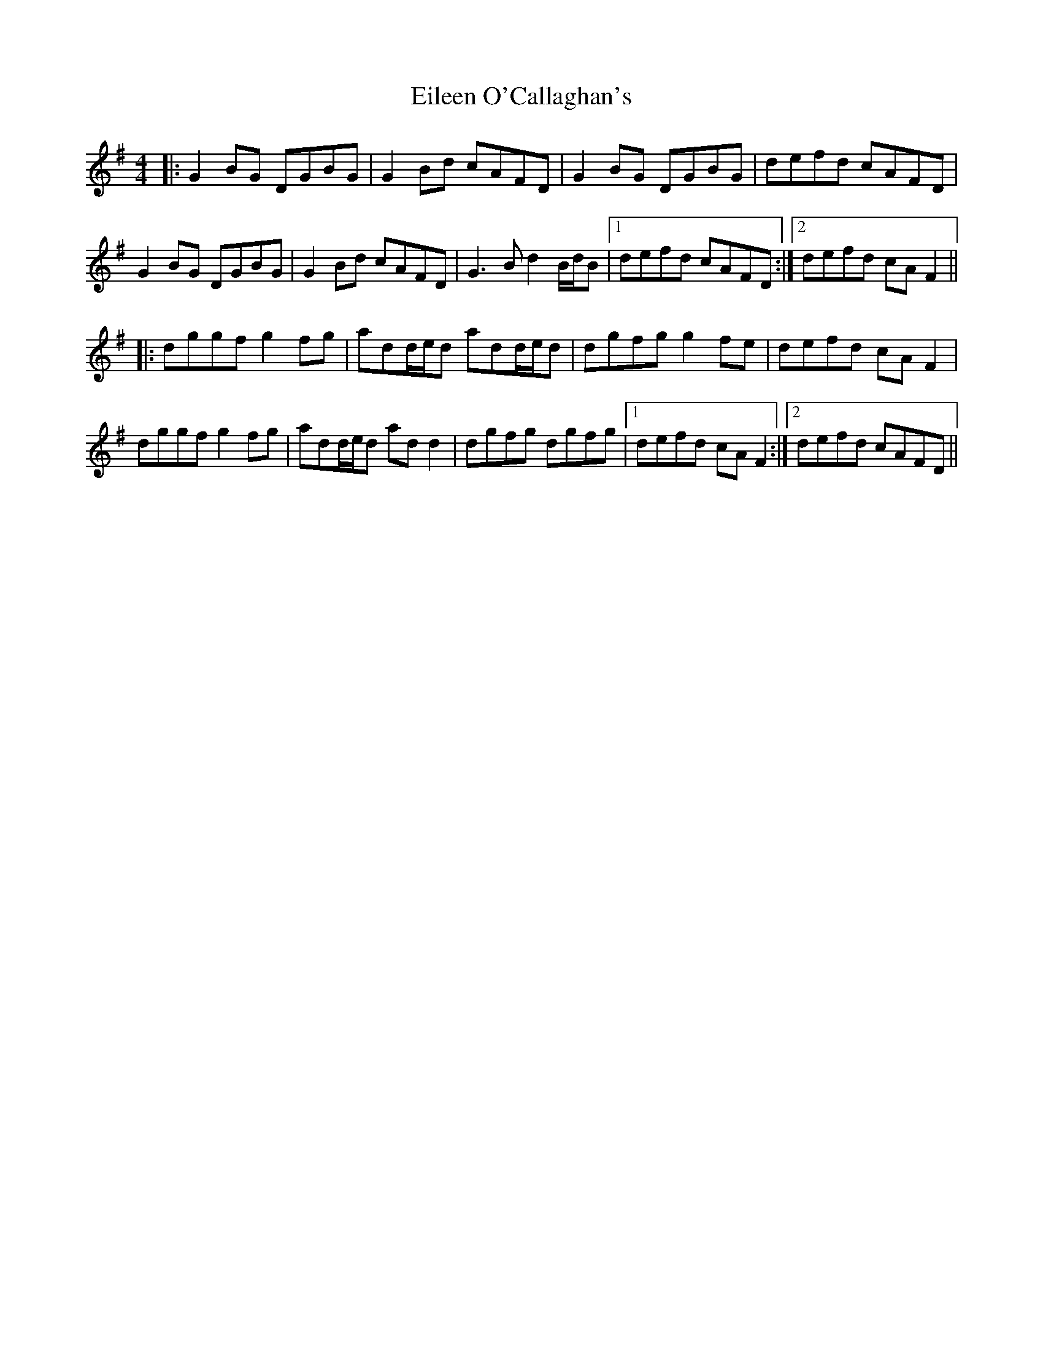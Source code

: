 X: 11659
T: Eileen O'Callaghan's
R: reel
M: 4/4
K: Gmajor
|:G2BG DGBG|G2Bd cAFD|G2BG DGBG|defd cAFD|
G2BG DGBG|G2Bd cAFD|G3B d2B/d/B|1 defd cAFD:|2 defd cAF2||
|:dggf g2fg|add/e/d add/e/d|dgfg g2fe|defd cAF2|
dggf g2fg|add/e/d add2|dgfg dgfg|1 defd cAF2:|2 defd cAFD||

